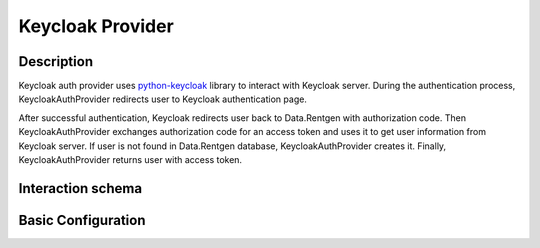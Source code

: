 .. _auth-server-keycloak:

Keycloak Provider
===================

Description
-----------

Keycloak auth provider uses `python-keycloak <https://pypi.org/project/python-keycloak/>`_ library to interact with Keycloak server. During the authentication process,
KeycloakAuthProvider redirects user to Keycloak authentication page.

After successful authentication, Keycloak redirects user back to Data.Rentgen with authorization code.
Then KeycloakAuthProvider exchanges authorization code for an access token and uses it to get user information from Keycloak server.
If user is not found in Data.Rentgen database, KeycloakAuthProvider creates it. Finally, KeycloakAuthProvider returns user with access token.

Interaction schema
------------------

.. dropdown:: Interaction schema

    .. plantuml::

        @startuml
            title DummyAuthProvider
            participant "Client"
            participant "Backend"
            participant "Keycloak"

            == Client Authentication at Keycloak ==

            Client -> Backend : Request endpoint with authentication (/v1/locations)

            Backend x-[#red]> Client: 401 with redirect url in 'details' response field

            Client -> Keycloak : Redirect user to Keycloak login page

            alt Successful login
                Client --> Keycloak : Log in with login and password
            else Login failed
                Keycloak x-[#red]> Client -- : Display error (401 Unauthorized)
            end

            Keycloak -> Client : Callback to Client /callback which is proxy between Keycloak and Backend

            Client -> Backend : Send request to Backend '/v1/auth/callback'

            Backend -> Keycloak : Check original 'state' and exchange code for token's
            Keycloak --> Backend : Return token's
            Backend --> Client : Set token's in user's browser in cookies
            Clietn --> Client : Get response from backend and redirect to /locations

            Client --> Backend : Request to /v1/locations
            Backend -> Backend : Get user info from token and check user in internal backend database
            Backend -> Backend : Create user in internal backend database if not exist
            Backend -[#green]> Client -- : Return requested data


            == GET v1/datasets ==


            alt Successful case
                "Client" -> "Backend" ++ : access_token
                "Backend" --> "Backend" : Validate token
                "Backend" --> "Backend" : Check user in internal backend database
                "Backend" -> "Backend" : Get data
                "Backend" -[#green]> "Client" -- : Return data

            else Token is expired (Successful case)
                "Client" -> "Backend" ++ : access_token, refresh_token
                "Backend" --> "Backend" : Validate token
                "Backend" -[#yellow]> "Backend" : Token is expired
                "Backend" --> "Keycloak" : Try to refresh token
                "Backend" --> "Backend" : Validate new token
                "Backend" --> "Backend" : Check user in internal backend database
                "Backend" -> "Backend" : Get data
                "Backend" -[#green]> "Client" -- : Return data

            else Create new User
                "Client" -> "Backend" ++ : access_token
                "Backend" --> "Backend" : Validate token
                "Backend" --> "Backend" : Check user in internal backend database
                "Backend" --> "Backend" : Create new user
                "Backend" -> "Backend" : Get data
                "Backend" -[#green]> "Client" -- : Return data

            else Token is expired and bad refresh token
                "Client" -> "Backend" ++ : access_token, refresh_token
                "Backend" --> "Backend" : Validate token
                "Backend" -[#yellow]> "Backend" : Token is expired
                "Backend" --> "Keycloak" : Try to refresh token
                "Backend" x-[#red]> "Client" -- : RedirectResponse can't refresh

            else Bad Token payload
                "Client" -> "Backend" ++ : access_token, refresh_token
                "Backend" --> "Backend" : Validate token
                "Backend" x-[#red]> "Client" -- : 307 Authorization error

            end

            deactivate "Client"
        @enduml


Basic Configuration
-------------------

.. autopydantic_model:: data_rentgen.server.settings.auth.keycloak.KeycloakAuthProviderSettings
.. autopydantic_model:: data_rentgen.server.settings.auth.keycloak.KeycloakSettings


